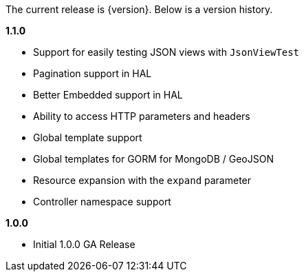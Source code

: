 The current release is {version}. Below is a version history.

*1.1.0*

* Support for easily testing JSON views with `JsonViewTest`
* Pagination support in HAL
* Better Embedded support in HAL
* Ability to access HTTP parameters and headers
* Global template support
* Global templates for GORM for MongoDB / GeoJSON
* Resource expansion with the `expand` parameter
* Controller namespace support

*1.0.0*

* Initial 1.0.0 GA Release
